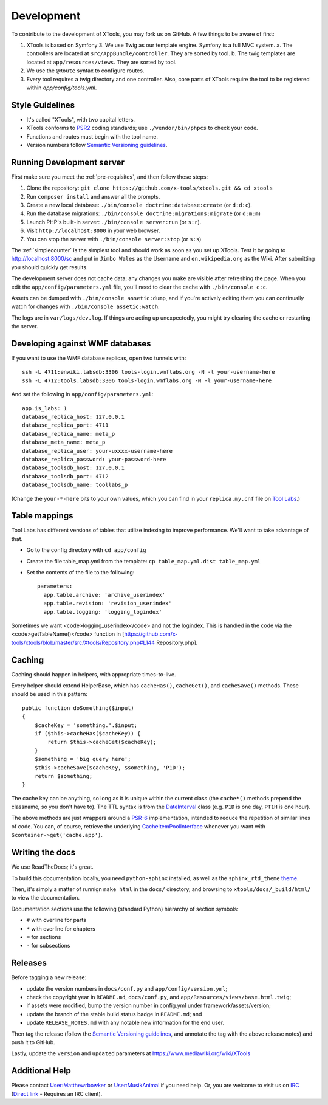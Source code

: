 ###########
Development
###########

To contribute to the development of XTools, you may fork us on GitHub.  A few things to be aware of first:

1. XTools is based on Symfony 3. We use Twig as our template engine.  Symfony is a full MVC system.
   a. The controllers are located at ``src/AppBundle/controller``.  They are sorted by tool.
   b. The twig templates are located at ``app/resources/views``.  They are sorted by tool.
2. We use the ``@Route`` syntax to configure routes.
3. Every tool requires a twig directory and one controller. Also, core parts of XTools require the tool to be registered within `app/config/tools.yml`.

Style Guidelines
================

- It's called "XTools", with two capital letters.
- XTools conforms to `PSR2`_ coding standards; use ``./vendor/bin/phpcs`` to check your code.
- Functions and routes must begin with the tool name.
- Version numbers follow `Semantic Versioning guidelines`_.

.. _PSR2: http://www.php-fig.org/psr/psr-2/
.. _Semantic Versioning guidelines: http://semver.org/

Running Development server
==========================

First make sure you meet the :ref:`pre-requisites`, and then follow these steps:

1. Clone the repository: ``git clone https://github.com/x-tools/xtools.git && cd xtools``
2. Run ``composer install`` and answer all the prompts.
3. Create a new local database: ``./bin/console doctrine:database:create`` (or ``d:d:c``).
4. Run the database migrations: ``./bin/console doctrine:migrations:migrate`` (or ``d:m:m``)
5. Launch PHP's built-in server: ``./bin/console server:run`` (or ``s:r``).
6. Visit ``http://localhost:8000`` in your web browser.
7. You can stop the server with ``./bin/console server:stop`` (or ``s:s``)

The :ref:`simplecounter` is the simplest tool and should work as soon as you set up XTools.
Test it by going to http://localhost:8000/sc and put in ``Jimbo Wales`` as the Username and ``en.wikipedia.org`` as the Wiki.
After submitting you should quickly get results.

The development server does not cache data; any changes you make are visible after refreshing the page.
When you edit the ``app/config/parameters.yml`` file, you'll need to clear the cache with ``./bin/console c:c``.

Assets can be dumped with ``./bin/console assetic:dump``,
and if you're actively editing them you can continually watch for changes with ``./bin/console assetic:watch``.

The logs are in ``var/logs/dev.log``.
If things are acting up unexpectedly, you might try clearing the cache or restarting the server.

Developing against WMF databases
================================

If you want to use the WMF database replicas, open two tunnels with::

    ssh -L 4711:enwiki.labsdb:3306 tools-login.wmflabs.org -N -l your-username-here
    ssh -L 4712:tools.labsdb:3306 tools-login.wmflabs.org -N -l your-username-here

And set the following in ``app/config/parameters.yml``::

    app.is_labs: 1
    database_replica_host: 127.0.0.1
    database_replica_port: 4711
    database_replica_name: meta_p
    database_meta_name: meta_p
    database_replica_user: your-uxxxx-username-here
    database_replica_password: your-password-here
    database_toolsdb_host: 127.0.0.1
    database_toolsdb_port: 4712
    database_toolsdb_name: toollabs_p

(Change the ``your-*-here`` bits to your own values,
which you can find in your ``replica.my.cnf`` file on `Tool Labs`_.)

.. _Tool Labs: https://wikitech.wikimedia.org/wiki/Help:Tool_Labs/Database

Table mappings
==============

Tool Labs has different versions of tables that utilize indexing to improve performance. We'll want to take advantage of that.

* Go to the config directory with ``cd app/config``
* Create the file table_map.yml from the template: ``cp table_map.yml.dist table_map.yml``
* Set the contents of the file to the following::

    parameters:
      app.table.archive: 'archive_userindex'
      app.table.revision: 'revision_userindex'
      app.table.logging: 'logging_logindex'

Sometimes we want <code>logging_userindex</code> and not the logindex. This is handled in the code via the <code>getTableName()</code> function in [https://github.com/x-tools/xtools/blob/master/src/Xtools/Repository.php#L144 Repository.php].

Caching
=======

Caching should happen in helpers, with appropriate times-to-live.

Every helper should extend HelperBase, which has ``cacheHas()``, ``cacheGet()``, and ``cacheSave()`` methods.
These should be used in this pattern::

    public function doSomething($input)
    {
        $cacheKey = 'something.'.$input;
        if ($this->cacheHas($cacheKey)) {
            return $this->cacheGet($cacheKey);
        }
        $something = 'big query here';
        $this->cacheSave($cacheKey, $something, 'P1D');
        return $something;
    }

The cache key can be anything, so long as it is unique within the current class
(the ``cache*()`` methods prepend the classname, so you don't have to).
The TTL syntax is from the DateInterval_ class (e.g. ``P1D`` is one day, ``PT1H`` is one hour).

The above methods are just wrappers around a PSR-6_ implementation, intended to reduce the repetition of similar lines of code.
You can, of course, retrieve the underlying CacheItemPoolInterface_ whenever you want with ``$container->get('cache.app')``.

.. _PSR-6: http://www.php-fig.org/psr/psr-6/
.. _CacheItemPoolInterface: http://www.php-fig.org/psr/psr-6/#cacheitempoolinterface
.. _DateInterval: http://php.net/manual/en/class.dateinterval.php

Writing the docs
================

We use ReadTheDocs; it's great.

To build this documentation locally, you need ``python-sphinx`` installed,
as well as the ``sphinx_rtd_theme`` theme_.

.. _theme: https://github.com/rtfd/sphinx_rtd_theme

Then, it's simply a matter of runnign ``make html`` in the ``docs/`` directory,
and browsing to ``xtools/docs/_build/html/`` to view the documentation.

Documentation sections use the following (standard Python) hierarchy of section symbols:

* ``#`` with overline for parts
* ``*`` with overline for chapters
* ``=`` for sections
* ``-`` for subsections

Releases
========

Before tagging a new release:

* update the version numbers in ``docs/conf.py`` and ``app/config/version.yml``;
* check the copyright year in ``README.md``, ``docs/conf.py``, and ``app/Resources/views/base.html.twig``;
* if assets were modified, bump the version number in config.yml under framework/assets/version;
* update the branch of the stable build status badge in ``README.md``; and
* update ``RELEASE_NOTES.md`` with any notable new information for the end user.

Then tag the release
(follow the `Semantic Versioning guidelines`_, and annotate the tag with the above release notes)
and push it to GitHub.

Lastly, update the ``version`` and ``updated`` parameters at https://www.mediawiki.org/wiki/XTools

Additional Help
===============

Please contact `User:Matthewrbowker <https://en.wikipedia.org/wiki/User:Matthewrbowker>`_ or `User:MusikAnimal <https://en.wikipedia.org/wiki/User:MusikAnimal>`_ if you need help.
Or, you are welcome to visit us on `IRC <https://webchat.freenode.net/?channels=#wikimedia-xtools>`_ (`Direct link <irc://irc.freenode.net/#wikimedia-xtools>`_ - Requires an IRC client).
